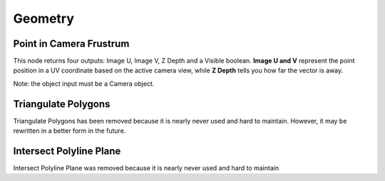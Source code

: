 Geometry
********

Point in Camera Frustrum
========================

This node returns four outputs: Image U, Image V, Z Depth and a Visible boolean. **Image U and V** represent the point position in a UV coordinate based on the active camera view, while **Z Depth** tells you how far the vector is away.

.. image:: images/camera_frustrum_explain.png

.. image:: images/point_in_camera_frustrum_example.gif

Note: the object input must be a Camera object.

Triangulate Polygons
====================

Triangulate Polygons has been removed because it is nearly never used and hard to maintain. However, it may be rewritten in a better form in the future.

Intersect Polyline Plane
========================

Intersect Polyline Plane was removed because it is nearly never used and hard to maintain
